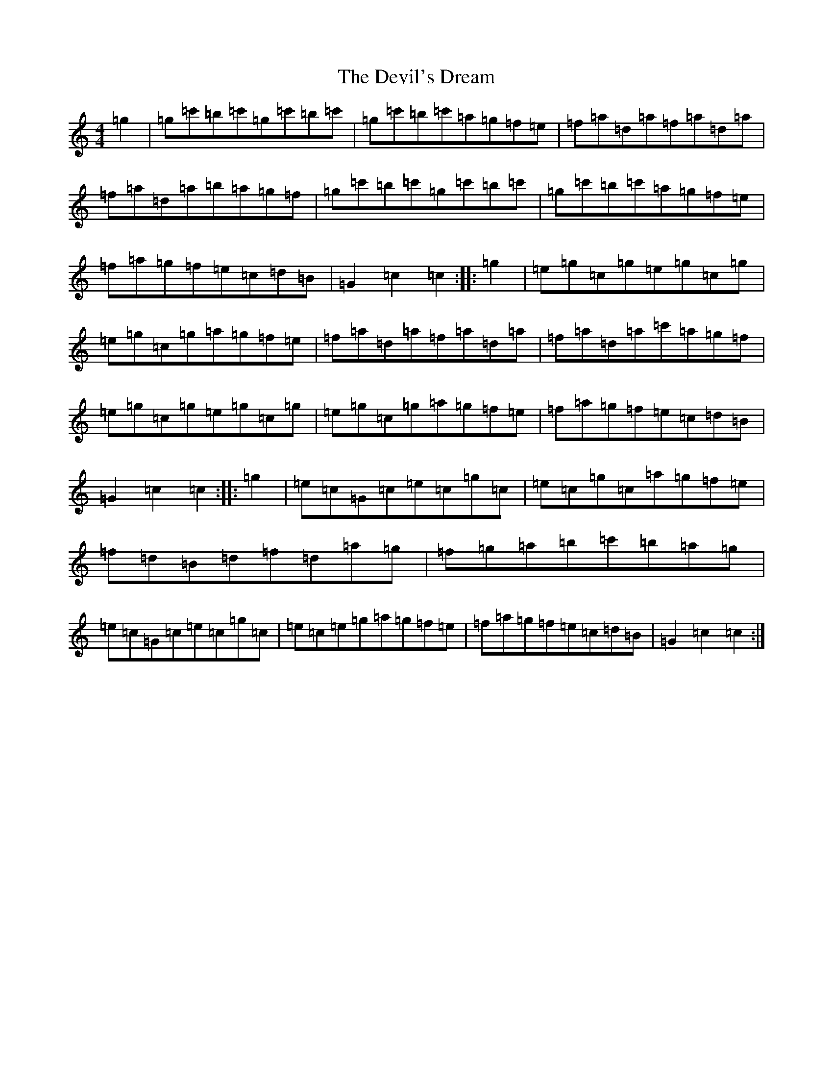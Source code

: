 X: 5164
T: Devil's Dream, The
S: https://thesession.org/tunes/259#setting259
Z: A Major
R: hornpipe
M:4/4
L:1/8
K: C Major
=g2|=g=c'=b=c'=g=c'=b=c'|=g=c'=b=c'=a=g=f=e|=f=a=d=a=f=a=d=a|=f=a=d=a=b=a=g=f|=g=c'=b=c'=g=c'=b=c'|=g=c'=b=c'=a=g=f=e|=f=a=g=f=e=c=d=B|=G2=c2=c2:||:=g2|=e=g=c=g=e=g=c=g|=e=g=c=g=a=g=f=e|=f=a=d=a=f=a=d=a|=f=a=d=a=c'=a=g=f|=e=g=c=g=e=g=c=g|=e=g=c=g=a=g=f=e|=f=a=g=f=e=c=d=B|=G2=c2=c2:||:=g2|=e=c=G=c=e=c=g=c|=e=c=g=c=a=g=f=e|=f=d=B=d=f=d=a=g|=f=g=a=b=c'=b=a=g|=e=c=G=c=e=c=g=c|=e=c=e=g=a=g=f=e|=f=a=g=f=e=c=d=B|=G2=c2=c2:|